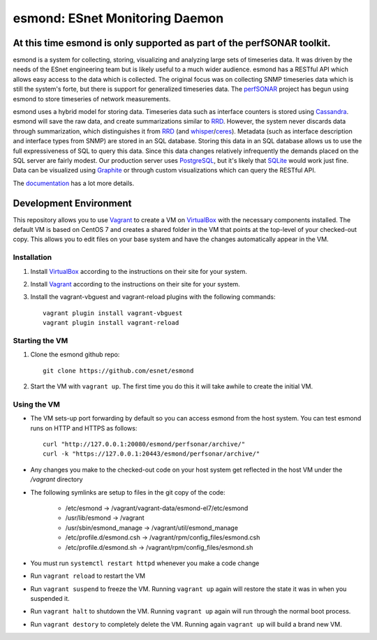*******************************
esmond: ESnet Monitoring Daemon
*******************************

At this time esmond is only supported as part of the perfSONAR toolkit.
-----------------------------------------------------------------------

esmond is a system for collecting, storing, visualizing and analyzing large
sets of timeseries data. It was driven by the needs of the ESnet engineering team
but is likely useful to a much wider audience. esmond has a RESTful API which
allows easy access to the data which is collected. The original focus was on
collecting SNMP timeseries data which is still the system's forte, but there
is support for generalized timeseries data. The perfSONAR_ project has begun
using esmond to store timeseries of network measurements.

esmond uses a hybrid model for storing data. Timeseries data such as interface
counters is stored using Cassandra_. esmond will save the raw data, and create
summarizations similar to RRD_.  However, the system never discards data
through summarization, which distinguishes it from RRD_ (and whisper_/ceres_).
Metadata (such as interface description and interface types from SNMP) are
stored in an SQL database. Storing this data in an SQL database allows us to
use the full expressiveness of SQL to query this data. Since this data changes
relatively infrequently the demands placed on the SQL server are fairly
modest.  Our production server uses PostgreSQL_, but it's likely that SQLite_
would work just fine. Data can be visualized using Graphite_ or through custom
visualizations which can query the RESTful API.

The documentation_ has a lot more details.

Development Environment
-----------------------
This repository allows you to use Vagrant_ to create a VM on VirtualBox_ with the necessary components installed. The default VM is based on CentOS 7 and creates a shared folder in the VM that points at the top-level of your checked-out copy. This allows you to edit files on your base system and have the changes automatically appear in the VM.

Installation
=============
#. Install VirtualBox_ according to the instructions on their site for your system. 
#. Install Vagrant_ according to the instructions on their site for your system. 
#. Install the vagrant-vbguest and vagrant-reload plugins with the following commands::

    vagrant plugin install vagrant-vbguest
    vagrant plugin install vagrant-reload

Starting the VM
=================
#. Clone the esmond github repo::

    git clone https://github.com/esnet/esmond
#. Start the VM with ``vagrant up``. The first time you do this it will take awhile to create the initial VM.

Using the VM
=============
* The VM sets-up port forwarding by default so you can access esmond from the host system. You can test esmond runs on HTTP and HTTPS as follows::

    curl "http://127.0.0.1:20080/esmond/perfsonar/archive/"
    curl -k "https://127.0.0.1:20443/esmond/perfsonar/archive/"
* Any changes you make to the checked-out code on your host system get reflected in the host VM under the `/vagrant` directory
* The following symlinks are setup to files in the git copy of the code:
    
    * /etc/esmond -> /vagrant/vagrant-data/esmond-el7/etc/esmond
    * /usr/lib/esmond -> /vagrant
    * /usr/sbin/esmond_manage -> /vagrant/util/esmond_manage
    * /etc/profile.d/esmond.csh -> /vagrant/rpm/config_files/esmond.csh
    * /etc/profile.d/esmond.sh -> /vagrant/rpm/config_files/esmond.sh
* You must run ``systemctl restart httpd`` whenever you make a code change
* Run ``vagrant reload`` to restart the VM
* Run ``vagrant suspend`` to freeze the VM. Running ``vagrant up`` again will restore the state it was in when you suspended it.
* Run ``vagrant halt`` to shutdown the VM. Running ``vagrant up`` again will run through the normal boot process.
* Run ``vagrant destory`` to completely delete the VM. Running again ``vagrant up`` will build a brand new VM.

.. _Cassandra: http://cassandra.apache.org/
.. _PostgreSQL: http://www.postgresql.org/
.. _RRD: http://oss.oetiker.ch/rrdtool/
.. _Graphite: https://github.com/graphite-project/graphite-web
.. _whisper: https://github.com/graphite-project/whisper
.. _ceres: https://github.com/graphite-project/ceres
.. _SQLite: https://sqlite.org/
.. _perfSONAR: http://www.perfsonar.net/
.. _SNMP: http://en.wikipedia.org/wiki/Simple_Network_Management_Protocol
.. _Vagrant: https://www.vagrantup.com
.. _VirtualBox: https://www.virtualbox.org
.. _documentation: http://software.es.net/esmond/
